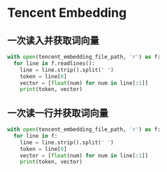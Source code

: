 * Tencent Embedding
  
** 一次读入并获取词向量
   #+begin_src python
     with open(tencent_embedding_file_path, 'r') as f:
       for line in f.readlines():
         line = line.strip().split(' ')
         token = line[0]
         vector = [float(num) for num in line[:1]]
         print(token, vector) 
   #+end_src

** 一次读一行并获取词向量
   #+begin_src python
     with open(tencent_embedding_file_path, 'r') as f:
       for line in f:
         line = line.strip().split(' ')
         token = line[0]
         vector = [float(num) for num in line[:1]]
         print(token, vector) 
   #+end_src
